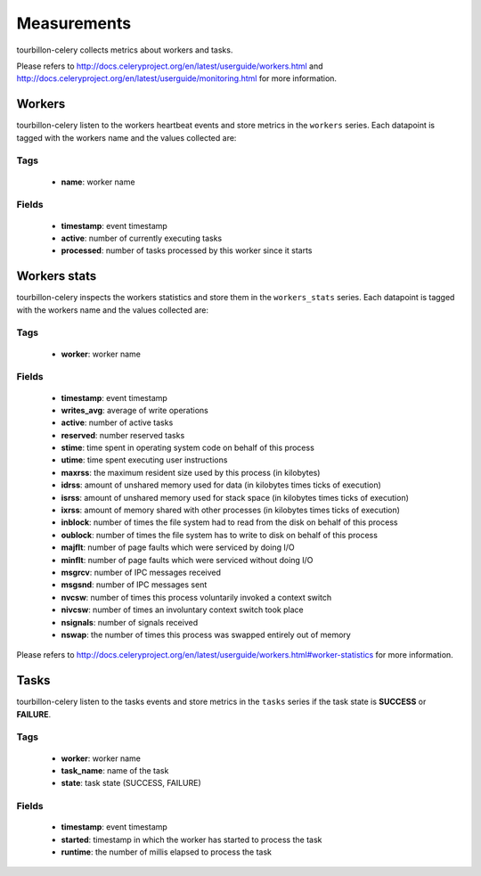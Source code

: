 Measurements
************

tourbillon-celery collects metrics about workers and tasks.

Please refers to  `http://docs.celeryproject.org/en/latest/userguide/workers.html <http://docs.celeryproject.org/en/latest/userguide/workers.html>`_ and `http://docs.celeryproject.org/en/latest/userguide/monitoring.html <http://docs.celeryproject.org/en/latest/userguide/monitoring.html>`_ for more information.


Workers
=======

tourbillon-celery listen to the workers heartbeat events and store metrics in the ``workers`` series.
Each datapoint is tagged with the workers name and the values collected are:


Tags
----
	* **name**: worker name

Fields
------

	* **timestamp**: event timestamp
	* **active**: number of currently executing tasks
	* **processed**: number of tasks processed by this worker since it starts


Workers stats
=============

tourbillon-celery inspects the workers statistics and store them in the ``workers_stats`` series. 
Each datapoint is tagged with the workers name and the values collected are:


Tags
----
	* **worker**: worker name

Fields
------

	* **timestamp**: event timestamp
	* **writes_avg**: average of write operations
	* **active**: number of active tasks
	* **reserved**: number reserved tasks
	* **stime**: time spent in operating system code on behalf of this process
	* **utime**: time spent executing user instructions
	* **maxrss**: the maximum resident size used by this process (in kilobytes)
	* **idrss**: amount of unshared memory used for data (in kilobytes times ticks of execution)
	* **isrss**: amount of unshared memory used for stack space (in kilobytes times ticks of execution)
	* **ixrss**: amount of memory shared with other processes (in kilobytes times ticks of execution)
	* **inblock**: number of times the file system had to read from the disk on behalf of this process
	* **oublock**: number of times the file system has to write to disk on behalf of this process
	* **majflt**: number of page faults which were serviced by doing I/O
	* **minflt**: number of page faults which were serviced without doing I/O
	* **msgrcv**: number of IPC messages received
	* **msgsnd**: number of IPC messages sent
	* **nvcsw**: number of times this process voluntarily invoked a context switch
	* **nivcsw**: number of times an involuntary context switch took place
	* **nsignals**: number of signals received
	* **nswap**: the number of times this process was swapped entirely out of memory

Please refers to  `http://docs.celeryproject.org/en/latest/userguide/workers.html#worker-statistics <http://docs.celeryproject.org/en/latest/userguide/workers.html#worker-statistics>`_ for more information.	


Tasks
=====

tourbillon-celery listen to the tasks events and store metrics in the ``tasks`` series if the task state is **SUCCESS** or **FAILURE**.


Tags
----
	* **worker**: worker name
	* **task_name**: name of the task
	* **state**: task state (SUCCESS, FAILURE)

Fields
------

	* **timestamp**: event timestamp
	* **started**: timestamp in which the worker has started to process the task
	* **runtime**: the number of millis elapsed to process the task

